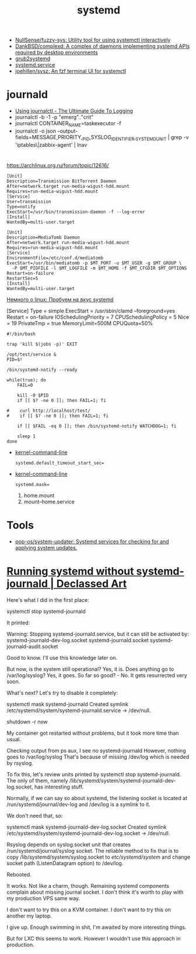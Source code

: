:PROPERTIES:
:ID:       5f97ab36-6f72-47ef-b0cd-3fc6cf39d827
:END:
#+title: systemd

- [[https://github.com/NullSense/fuzzy-sys][NullSense/fuzzy-sys: Utility tool for using systemctl interactively]]
- [[https://github.com/DankBSD/complexd][DankBSD/complexd: A complex of daemons implementing systemd APIs required by desktop environments]]
- [[https://github.com/alexdelorenzo/grub2systemd][grub2systemd]]
- [[https://www.freedesktop.org/software/systemd/man/systemd.service.html#ExecStart=][systemd.service]]
- [[https://github.com/joehillen/sysz][joehillen/sysz: An fzf terminal UI for systemctl]]

* journald
- [[https://www.loggly.com/ultimate-guide/using-journalctl/][Using journalctl - The Ultimate Guide To Logging]]
- journalctl -b -1  -p "emerg".."crit"
- journalctl CONTAINER_NAME=taskexecutor -f
- journalctl -o json --output-fields=MESSAGE,PRIORITY,_PID,SYSLOG_IDENTIFIER,_SYSTEMD_UNIT | grep -v 'iptables\|zabbix-agent' | lnav

* 

https://archlinux.org.ru/forum/topic/12616/

#+begin_example
[Unit]
Description=Transmission BitTorrent Daemon
After=network.target run-media-wigust-hdd.mount
Requires=run-media-wigust-hdd.mount
[Service]
User=transmission
Type=notify
ExecStart=/usr/bin/transmission-daemon -f --log-error
[Install]
WantedBy=multi-user.target
#+end_example

#+begin_example
[Unit]
Description=MediaTomb Daemon
After=network.target run-media-wigust-hdd.mount
Requires=run-media-wigust-hdd.mount
[Service]
EnvironmentFile=/etc/conf.d/mediatomb
ExecStart=/usr/bin/mediatomb -p $MT_PORT -u $MT_USER -g $MT_GROUP \
  -P $MT_PIDFILE -l $MT_LOGFILE -m $MT_HOME -f $MT_CFGDIR $MT_OPTIONS
Restart=on-failure
RestartSec=5
[Install]
WantedBy=multi-user.target
#+end_example

[[https://shtsh.blogspot.com/2012/05/systemd.html][Немного о linux: Пробуем на вкус systemd]]



[Service]
Type = simple
ExecStart = /usr/sbin/clamd --foreground=yes
Restart = on-failure
IOSchedulingPriority = 7
CPUSchedulingPolicy = 5
Nice = 19
PrivateTmp = true
MemoryLimit=500M
CPUQuota=50%



#+begin_example
  #!/bin/bash
  
  trap 'kill $(jobs -p)' EXIT
  
  /opt/test/service &
  PID=$!
  
  /bin/systemd-notify --ready
  
  while(true); do
      FAIL=0
  
      kill -0 $PID
      if [[ $? -ne 0 ]]; then FAIL=1; fi
  
  #    curl http://localhost/test/
  #    if [[ $? -ne 0 ]]; then FAIL=1; fi
  
      if [[ $FAIL -eq 0 ]]; then /bin/systemd-notify WATCHDOG=1; fi
  
      sleep 1
  done
#+end_example

- [[https://www.freedesktop.org/software/systemd/man/kernel-command-line.html][kernel-command-line]]
  : systemd.default_timeout_start_sec=

- [[https://www.freedesktop.org/software/systemd/man/kernel-command-line.html][kernel-command-line]]
  : systemd.mask=

  1. home.mount
  2. mount--home.service

* Tools
- [[https://github.com/pop-os/system-updater][pop-os/system-updater: Systemd services for checking for and applying system updates.]]

* [[https://declassed.art/en/blog/2022/06/19/running-systemd-without-systemd-syslogd][Running systemd without systemd-journald | Declassed Art]]

Here's what I did in the first place:

systemctl stop systemd-journald

It printed:

Warning: Stopping systemd-journald.service, but it can still be activated by:
systemd-journald-dev-log.socket
systemd-journald.socket
systemd-journald-audit.socket

Good to know. I'll use this knowledge later on.

But now, is the system still operational? Yes, it is.
Does anything go to /var/log/syslog? Yes, it goes.
So far so good? - No. It gets resurrected very soon.

What's next? Let's try to disable it completely:

systemctl mask systemd-journald
Created symlink /etc/systemd/system/systemd-journald.service → /dev/null.

shutdown -r now

My container got restarted without problems, but it took more time than usual.

Checking output from ps aux, I see no systemd-journald However, nothing goes to /var/log/syslog That's because of missing /dev/log which is needed by rsyslog.

To fix this, let's review units printed by systemctl stop systemd-journald. The only of them, namely /lib/systemd/system/systemd-journald-dev-log.socket, has interesting stuff.

Normally, if we can say so about systemd, the listening socket is located at /run/systemd/journal/dev-log and /dev/log is a symlink to it.

We don't need that, so:

systemctl mask systemd-journald-dev-log.socket
Created symlink /etc/systemd/system/systemd-journald-dev-log.socket → /dev/null.

Rsyslog depends on syslog.socket unit that creates /run/systemd/journal/syslog socket. The reliable method to fix that is to copy /lib/systemd/system/syslog.socket to /etc/systemd/system/ and change socket path (ListenDatagram option) to /dev/log.

Rebooted.

It works. Not like a charm, though. Remaining systemd components complain about missing journal socket. I don't think it's worth to play with my production VPS same way.

I don't want to try this on a KVM container.
I don't want to try this on another my laptop.

I give up. Enough swimming in shit, I'm awaited by more interesting things.

But for LXC this seems to work. However I wouldn't use this approach in production.
